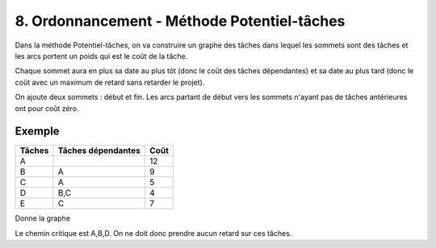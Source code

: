 ================================================
8. Ordonnancement - Méthode Potentiel-tâches
================================================

Dans la méthode Potentiel-tâches, on va construire un graphe
des tâches dans lequel les sommets sont des tâches et les arcs portent
un poids qui est le coût de la tâche.

Chaque sommet aura en plus sa date au plus tôt (donc le coût des tâches dépendantes)
et sa date au plus tard (donc le coût avec un maximum de retard sans retarder le projet).

On ajoute deux sommets : début et fin. Les arcs partant de début vers
les sommets n'ayant pas de tâches antérieures ont pour coût zéro.

Exemple
-----------------

=============== =================== ===============
Tâches          Tâches dépendantes  Coût
=============== =================== ===============
A                                   12
B               A                   9
C               A                   5
D               B,C                 4
E               C                   7
=============== =================== ===============

Donne la graphe

.. uml::

		class Début {
			{field} début min: 0
			{method} début max: 0
		}
		class TacheA {
			{field} début min: 0
			{method} début max: 0
		}
		class TacheB {
			{field} début min: 12
			{method} début max: 12
		}
		class TacheC {
			{field} début min: 12
			{method} début max: 13
		}
		class TacheD {
			{field} début min: 21
			{method} début max: 21
		}
		class TacheE {
			{field} début min: 17
			{method} début max: 18
		}
		class Fin {
			{field} début min: 25
			{method} début max: 25
		}

		Début --> TacheA : 0
		TacheA --> TacheB : 12
		TacheA --> TacheC : 12
		TacheB --> TacheD : 9
		TacheC --> TacheD : 5
		TacheC --> TacheE : 5
		TacheD --> Fin : 4
		TacheE --> Fin : 7

		hide class circle

Le chemin critique est A,B,D. On ne doit donc prendre aucun retard sur ces tâches.